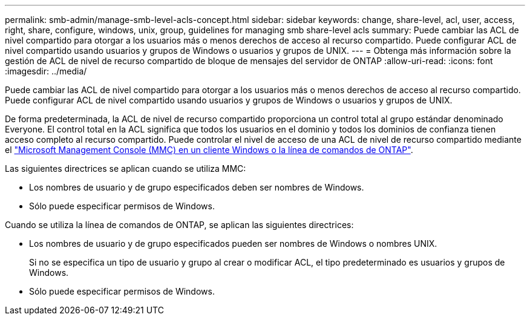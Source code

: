 ---
permalink: smb-admin/manage-smb-level-acls-concept.html 
sidebar: sidebar 
keywords: change, share-level, acl, user, access, right, share, configure, windows, unix, group, guidelines for managing smb share-level acls 
summary: Puede cambiar las ACL de nivel compartido para otorgar a los usuarios más o menos derechos de acceso al recurso compartido. Puede configurar ACL de nivel compartido usando usuarios y grupos de Windows o usuarios y grupos de UNIX. 
---
= Obtenga más información sobre la gestión de ACL de nivel de recurso compartido de bloque de mensajes del servidor de ONTAP
:allow-uri-read: 
:icons: font
:imagesdir: ../media/


[role="lead"]
Puede cambiar las ACL de nivel compartido para otorgar a los usuarios más o menos derechos de acceso al recurso compartido. Puede configurar ACL de nivel compartido usando usuarios y grupos de Windows o usuarios y grupos de UNIX.

De forma predeterminada, la ACL de nivel de recurso compartido proporciona un control total al grupo estándar denominado Everyone. El control total en la ACL significa que todos los usuarios en el dominio y todos los dominios de confianza tienen acceso completo al recurso compartido. Puede controlar el nivel de acceso de una ACL de nivel de recurso compartido mediante el link:../smb-admin/create-share-access-control-lists-task.html["Microsoft Management Console (MMC) en un cliente Windows o la línea de comandos de ONTAP"].

Las siguientes directrices se aplican cuando se utiliza MMC:

* Los nombres de usuario y de grupo especificados deben ser nombres de Windows.
* Sólo puede especificar permisos de Windows.


Cuando se utiliza la línea de comandos de ONTAP, se aplican las siguientes directrices:

* Los nombres de usuario y de grupo especificados pueden ser nombres de Windows o nombres UNIX.
+
Si no se especifica un tipo de usuario y grupo al crear o modificar ACL, el tipo predeterminado es usuarios y grupos de Windows.

* Sólo puede especificar permisos de Windows.

